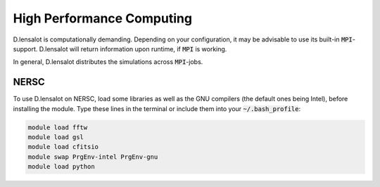 ============================
High Performance Computing
============================


D.lensalot is computationally demanding. Depending on your configuration, it may be advisable to use its built-in :code:`MPI`-support.
D.lensalot will return information upon runtime, if :code:`MPI` is working.

In general, D.lensalot distributes the simulations across :code:`MPI`-jobs.


NERSC
------

To use D.lensalot on NERSC, load some libraries as well as the GNU compilers (the default ones being Intel), before installing the module.
Type these lines in the terminal or include them into your :code:`~/.bash_profile`:

.. code-block:: bash
    
    module load fftw
    module load gsl
    module load cfitsio
    module swap PrgEnv-intel PrgEnv-gnu
    module load python